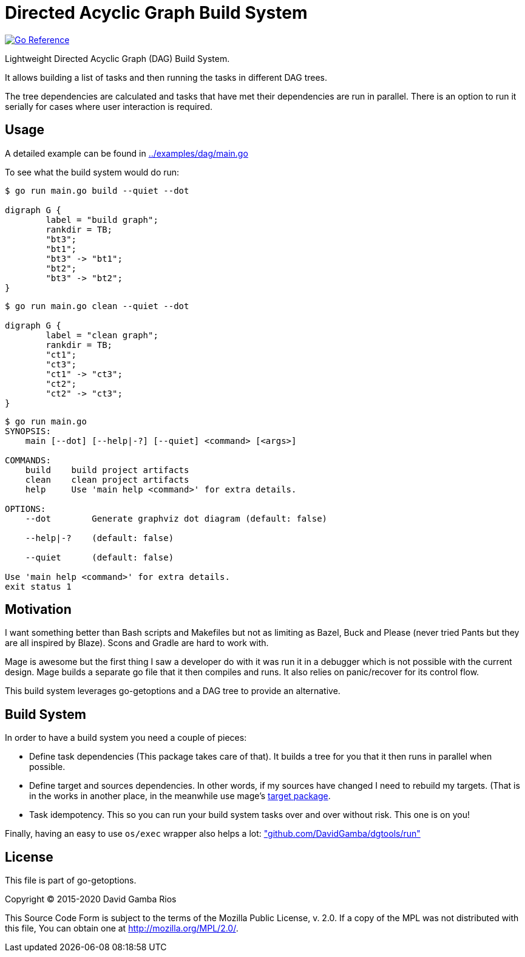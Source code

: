 = Directed Acyclic Graph Build System

image:https://pkg.go.dev/badge/github.com/DavidGamba/go-getoptions/dag.svg["Go Reference", link="https://pkg.go.dev/github.com/DavidGamba/go-getoptions/dag"]

Lightweight Directed Acyclic Graph (DAG) Build System.

It allows building a list of tasks and then running the tasks in different DAG trees.

The tree dependencies are calculated and tasks that have met their dependencies are run in parallel.
There is an option to run it serially for cases where user interaction is required.

== Usage

A detailed example can be found in link:../examples/dag/main.go[]

To see what the build system would do run:

----
$ go run main.go build --quiet --dot

digraph G {
        label = "build graph";
        rankdir = TB;
        "bt3";
        "bt1";
        "bt3" -> "bt1";
        "bt2";
        "bt3" -> "bt2";
}
----

----
$ go run main.go clean --quiet --dot

digraph G {
        label = "clean graph";
        rankdir = TB;
        "ct1";
        "ct3";
        "ct1" -> "ct3";
        "ct2";
        "ct2" -> "ct3";
}
----

----
$ go run main.go
SYNOPSIS:
    main [--dot] [--help|-?] [--quiet] <command> [<args>]

COMMANDS:
    build    build project artifacts
    clean    clean project artifacts
    help     Use 'main help <command>' for extra details.

OPTIONS:
    --dot        Generate graphviz dot diagram (default: false)

    --help|-?    (default: false)

    --quiet      (default: false)

Use 'main help <command>' for extra details.
exit status 1
----

== Motivation

I want something better than Bash scripts and Makefiles but not as limiting as Bazel, Buck and Please (never tried Pants but they are all inspired by Blaze).
Scons and Gradle are hard to work with.

Mage is awesome but the first thing I saw a developer do with it was run it in a debugger which is not possible with the current design.
Mage builds a separate go file that it then compiles and runs. It also relies on panic/recover for its control flow.

This build system leverages go-getoptions and a DAG tree to provide an alternative.

== Build System

In order to have a build system you need a couple of pieces:

* Define task dependencies (This package takes care of that).
It builds a tree for you that it then runs in parallel when possible.

* Define target and sources dependencies.
In other words, if my sources have changed I need to rebuild my targets.
(That is in the works in another place, in the meanwhile use mage's https://github.com/magefile/mage/blob/master/target/target.go[target package].

* Task idempotency.
This so you can run your build system tasks over and over without risk.
This one is on you!

Finally, having an easy to use `os/exec` wrapper also helps a lot: https://github.com/DavidGamba/dgtools/tree/master/run["github.com/DavidGamba/dgtools/run"]

== License

This file is part of go-getoptions.

Copyright (C) 2015-2020  David Gamba Rios

This Source Code Form is subject to the terms of the Mozilla Public
License, v. 2.0. If a copy of the MPL was not distributed with this
file, You can obtain one at http://mozilla.org/MPL/2.0/.
